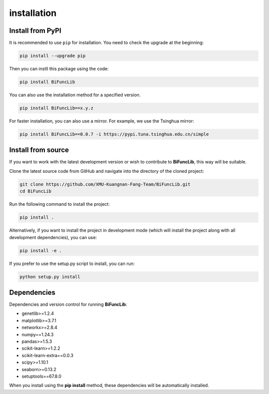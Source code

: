 installation
=========================


Install from PyPI
------------------
It is recommended to use ``pip`` for installation. You need to check the upgrade at the beginning:

.. code-block:: bash
   
   pip install --upgrade pip

Then you can instll this package using the code:

.. code-block:: bash

   pip install BiFuncLib

You can also use the installation method for a specified version.

.. code-block:: bash

   pip install BiFuncLib==x.y.z

For faster installation, you can also use a mirror. For example, we use the Tsinghua mirror:

.. code-block:: bash

   pip install BiFuncLib==0.0.7 -i https://pypi.tuna.tsinghua.edu.cn/simple


Install from source
---------------------

If you want to work with the latest development version or wish to contribute to **BiFuncLib**, this way will be suitable.

Clone the latest source code from GitHub and navigate into the directory of the cloned project:

.. code-block:: bash

   git clone https://github.com/XMU-Kuangnan-Fang-Team/BiFuncLib.git
   cd BiFuncLib

Run the following command to install the project:

.. code-block:: bash

   pip install .

Alternatively, if you want to install the project in development mode (which will install the project along with all development dependencies), you can use:

.. code-block:: bash

   pip install -e .

If you prefer to use the setup.py script to install, you can run:

.. code-block:: bash

   python setup.py install


Dependencies
---------------

Dependencies and version control for running **BiFuncLib**:

- genetlib>=1.2.4

- matplotlib>=3.7.1

- networkx>=2.8.4

- numpy==1.24.3

- pandas>=1.5.3

- scikit-learn>=1.2.2

- scikit-learn-extra==0.0.3

- scipy>=1.10.1

- seaborn>=0.13.2

- setuptools==67.8.0

When you install using the **pip install** method, these dependencies will be automatically installed.
